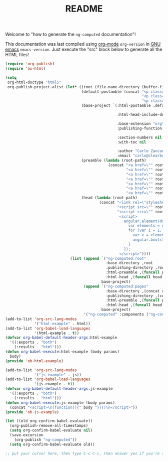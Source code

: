 #+TITLE: README

Welcome to "how to generate the =ng-computed= documentation"!

This documentation was last compiled using [[http://orgmode.org][org-mode]]
src_emacs-lisp{org-version} in [[http://www.gnu.org/software/emacs/][GNU emacs]]
src_emacs-lisp{emacs-version}. Just execute the "src" block below to
generate all the HTML files!

#+BEGIN_SRC emacs-lisp :results none
  (require 'org-publish)
  (require 'ox-html)

  (setq
   org-html-doctype "html5"
   org-publish-project-alist (let* ((root (file-name-directory (buffer-file-name)))
                                    (default-postamble (concat "<p class=\"author\">Author: %a (%e)</p>\n"
                                                               "<p class=\"creator\">%c</p>\n"
                                                               "<p class=\"github-link\"><a href=\"https://github.com/ClearboxSystems/ng-computed\">On Github</a></p>"))
                                    (base-project `(:html-postamble ,default-postamble

                                                    :html-head-include-default-style nil

                                                    :base-extension "org"
                                                    :publishing-function org-html-publish-to-html

                                                    :section-numbers nil
                                                    :with-toc nil

                                                    :author "Carlo Zancanaro"
                                                    :email "carlo@clearboxsystems.com.au"))
                                    (preamble (lambda (root-path)
                                                (concat "<a href=\"" root-path "index.html\">Introduction</a>"
                                                        "<a href=\"" root-path "pages/installation.html\">Installation</a>"
                                                        "<a href=\"" root-path "pages/usage.html\">Usage</a>"
                                                        "<a href=\"" root-path "pages/extraction.html\">Extraction</a>"
                                                        "<a href=\"" root-path "pages/specifications.html\">Specifications</a>"
                                                        "<a href=\"" root-path "pages/watches.html\">Watches</a>"
                                                        "<a href=\"" root-path "pages/debug.html\">Debug</a>")))
                                    (head (lambda (root-path)
                                            (concat "<link rel=\"stylesheet\" type=\"text/css\" href=\"" root-path "stylesheets/styles.css\">"
                                                    "<script src=\"" root-path "javascripts/angular.js\"></script>"
                                                    "<script src=\"" root-path "javascripts/ng-computed.js\"></script>
                                                     <script>
                                                       angular.element(document).ready(function() {
                                                         var elements = document.querySelectorAll(\"[ng-app]\");
                                                         for (var i = 1, l = elements.length; i < l; ++i) {
                                                           var e = elements[i];
                                                           angular.bootstrap(e, [angular.element(e).attr('ng-app')]);
                                                         }
                                                       });
                                                     </script>"))))
                               (list (append `("ng-computed:root"
                                               :base-directory ,root
                                               :publishing-directory ,root
                                               :html-preamble ,(funcall preamble "")
                                               :html-head ,(funcall head ""))
                                             base-project)
                                     (append `("ng-computed:pages" 
                                               :base-directory ,(concat root "pages")
                                               :publishing-directory ,(concat root "pages")
                                               :html-preamble ,(funcall preamble "../")
                                               :html-head ,(funcall head "../"))
                                             base-project)
                                     '("ng-computed" :components ("ng-computed:root" "ng-computed:pages")))))
  (add-to-list 'org-src-lang-modes
               '("html-example" . html))
  (add-to-list 'org-babel-load-languages
               '(html-example . t))
  (defvar org-babel-default-header-args:html-example
    '((:exports . "both")
      (:results . "html")))
  (defun org-babel-execute:html-example (body params)
    body)
  (provide 'ob-html-example)

  (add-to-list 'org-src-lang-modes
               '("js-example" . js))
  (add-to-list 'org-babel-load-languages
               '(js-example . t))
  (defvar org-babel-default-header-args:js-example
    '((:exports . "both")
      (:results . "html")))
  (defun org-babel-execute:js-example (body params)
    (concat "<script>\n(function(){" body "})()\n</script>"))
  (provide 'ob-js-example)

  (let ((old org-confirm-babel-evaluate))
    (org-publish-remove-all-timestamps)
    (setq org-confirm-babel-evaluate nil)
    (save-excursion
      (org-publish "ng-computed"))
    (setq org-confirm-babel-evaluate old))

  ;; put your cursor here, then type C-c C-c, then answer yes if you're asked
#+END_SRC
